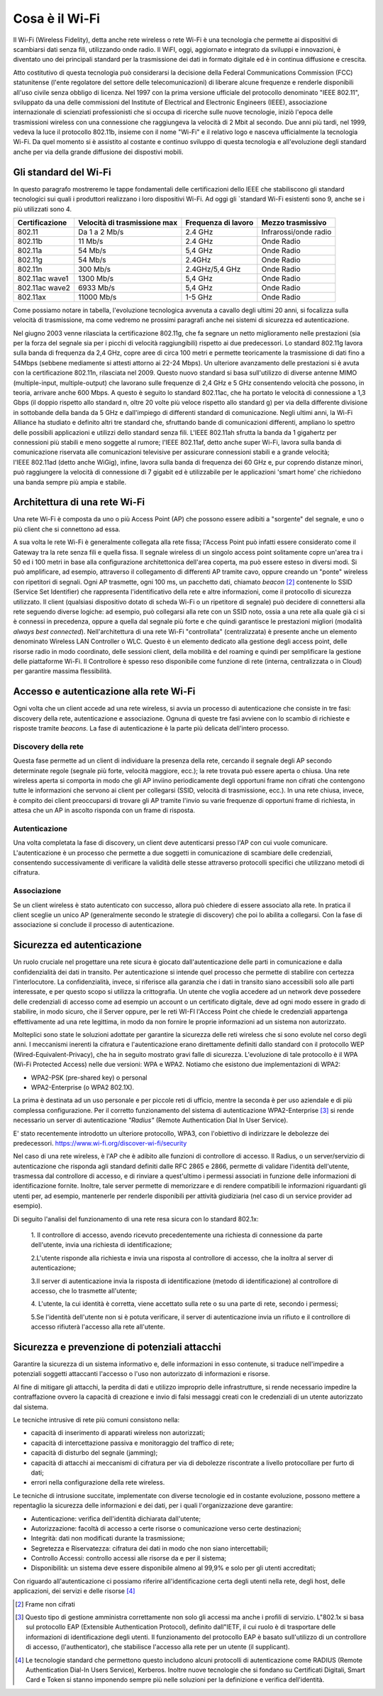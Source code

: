 Cosa è il Wi-Fi
===============

Il Wi-Fi (Wireless Fidelity), detta anche rete wireless o rete Wi-Fi è
una tecnologia che permette ai dispositivi di scambiarsi dati senza
fili, utilizzando onde radio. Il WiFI, oggi, aggiornato e integrato da
sviluppi e innovazioni, è diventato uno dei principali standard per la
trasmissione dei dati in formato digitale ed è in continua diffusione e
crescita.

Atto costitutivo di questa tecnologia può considerarsi la decisione
della Federal Communications Commission (FCC) statunitense (l'ente
regolatore del settore delle telecomunicazioni) di liberare alcune
frequenze e renderle disponibili all'uso civile senza obbligo di
licenza. Nel 1997 con la prima versione ufficiale del protocollo
denominato "IEEE 802.11", sviluppato da una delle commissioni del
Institute of Electrical and Electronic Engineers (IEEE), associazione
internazionale di scienziati professionisti che si occupa di ricerche
sulle nuove tecnologie, iniziò l'epoca delle trasmissioni wireless con
una connessione che raggiungeva la velocità di 2 Mbit al secondo. Due
anni più tardi, nel 1999, vedeva la luce il protocollo 802.11b, insieme
con il nome "Wi-Fi" e il relativo logo e nasceva ufficialmente la
tecnologia Wi-Fi. Da quel momento si è assistito al costante e continuo
sviluppo di questa tecnologia e all'evoluzione degli standard anche per
via della grande diffusione dei dispostivi mobili.

Gli standard del Wi-Fi
----------------------

In questo paragrafo mostreremo le tappe fondamentali delle
certificazioni dello IEEE che stabiliscono gli standard tecnologici sui
quali i produttori realizzano i loro dispositivi Wi-Fi. Ad oggi
gli `standard Wi-Fi esistenti sono 9, anche se i più utilizzati sono 4.

.. table:: Tappe fondamentali implementazioni ordinate per velocità di trasmissione crescente WiFi
   :name: implementazioni-wifi-per-velocita

+-----------------+-----------------+-----------------+-----------------+
| Certificazione  | Velocità di     | Frequenza di    | Mezzo           |
|                 | trasmissione    | lavoro          | trasmissivo     |
|                 | max             |                 |                 |
+=================+=================+=================+=================+
| 802.11          | Da 1 a 2 Mb/s   | 2.4 GHz         | Infrarossi/onde |
|                 |                 |                 | radio           |
+-----------------+-----------------+-----------------+-----------------+
| 802.11b         | 11 Mb/s         | 2.4 GHz         | Onde Radio      |
+-----------------+-----------------+-----------------+-----------------+
| 802.11a         | 54 Mb/s         | 5,4 GHz         | Onde Radio      |
+-----------------+-----------------+-----------------+-----------------+
| 802.11g         | 54 Mb/s         | 2.4GHz          | Onde Radio      |
+-----------------+-----------------+-----------------+-----------------+
| 802.11n         | 300 Mb/s        | 2.4GHz/5,4 GHz  | Onde Radio      |
+-----------------+-----------------+-----------------+-----------------+
| 802.11ac wave1  | 1300 Mb/s       | 5,4 GHz         | Onde Radio      |
+-----------------+-----------------+-----------------+-----------------+
| 802.11ac wave2  | 6933 Mb/s       | 5,4 GHz         | Onde Radio      |
+-----------------+-----------------+-----------------+-----------------+
| 802.11ax        | 11000 Mb/s      | 1-5 GHz         | Onde Radio      |
+-----------------+-----------------+-----------------+-----------------+

Come possiamo notare in tabella, l'evoluzione tecnologica avvenuta a
cavallo degli ultimi 20 anni, si focalizza sulla velocità di
trasmissione, ma come vedremo ne prossimi paragrafi anche nei sistemi di
sicurezza ed autenticazione.

Nel giugno 2003 venne rilasciata la certificazione 802.11g, che fa
segnare un netto miglioramento nelle prestazioni (sia per la forza del
segnale sia per i picchi di velocità raggiungibili) rispetto ai due
predecessori. Lo standard 802.11g lavora sulla banda di frequenza da 2,4
GHz, copre aree di circa 100 metri e permette teoricamente la
trasmissione di dati fino a 54Mbps (sebbene mediamente si attesti
attorno ai 22-24 Mbps). Un ulteriore avanzamento delle prestazioni si è
avuta con la certificazione 802.11n, rilasciata nel 2009. Questo nuovo
standard si basa sull'utilizzo di diverse
antenne MIMO (multiple-input, multiple-output) che lavorano sulle frequenze di 2,4 GHz e 5 GHz
consentendo velocità che possono, in teoria, arrivare anche 600 Mbps. A
questo è seguito lo standard 802.11ac, che ha portato le velocità di
connessione a 1,3 Gbps (il doppio rispetto allo standard n, oltre 20
volte più veloce rispetto allo standard g) per via della differente
divisione in sottobande della banda da 5 GHz e dall'impiego di
differenti standard di comunicazione. Negli ultimi anni, la Wi-Fi
Alliance ha studiato e definito altri tre standard che, sfruttando bande
di comunicazioni differenti, ampliano lo spettro delle possibili
applicazioni e utilizzi dello standard senza fili. L'IEEE
802.11ah sfrutta la banda da 1 gigahertz per connessioni più stabili e
meno soggette al rumore; l'IEEE 802.11af, detto anche super Wi-Fi, lavora sulla banda di comunicazione riservata
alle comunicazioni televisive per assicurare connessioni stabili e a
grande velocità; l'IEEE 802.11ad (detto anche WiGig), infine, lavora sulla banda di frequenza dei 60 GHz e, pur coprendo
distanze minori, può raggiungere la velocità di connessione di 7 gigabit
ed è utilizzabile per le applicazioni 'smart home' che richiedono una
banda sempre più ampia e stabile.

Architettura di una rete Wi-Fi
------------------------------

Una rete Wi-Fi è composta da uno o più Access Point (AP) che possono
essere adibiti a "sorgente" del segnale, e uno o più client che si
connettono ad essa.

A sua volta le rete Wi-Fi è generalmente collegata alla rete fissa;
l'Access Point può infatti essere considerato come il Gateway tra la
rete senza fili e quella fissa. Il segnale wireless di un singolo access
point solitamente copre un'area tra i 50 ed i 100 metri in base alla
configurazione architettonica dell'area coperta, ma può essere esteso in
diversi modi. Si
può amplificare, ad esempio, attraverso il collegamento di differenti AP tramite cavo,
oppure creando un "ponte" wireless con ripetitori di segnali. Ogni AP
trasmette, ogni 100 ms, un pacchetto dati,
chiamato *beacon* [2]_ contenente lo SSID (Service Set Identifier)
che rappresenta l'identificativo della rete e altre informazioni, come
il protocollo di sicurezza utilizzato. Il client (qualsiasi dispositivo
dotato di scheda Wi-Fi o un ripetitore di segnale) può decidere di
connettersi alla rete seguendo diverse logiche: ad esempio, può
collegarsi alla rete con un SSID noto, ossia a una rete alla quale già
ci si è connessi in precedenza, oppure a quella dal segnale più forte e
che quindi garantisce le prestazioni migliori (modalità *always best
connected*).
Nell'architettura di una rete Wi-Fi "controllata" (centralizzata) è presente anche un
elemento denominato Wireless LAN Controller o WLC. Questo è un elemento dedicato alla gestione degli access point, 
delle risorse radio in modo coordinato, delle sessioni client, della mobilità e del roaming 
e quindi per semplificare la gestione delle piattaforme Wi-Fi. 
Il Controllore è spesso reso disponibile come funzione di rete 
(interna, centralizzata o in Cloud) per garantire massima flessibilità.

Accesso e autenticazione alla rete Wi-Fi
----------------------------------------

Ogni volta che un client accede ad una rete wireless, si avvia un
processo di autenticazione che consiste in tre fasi: discovery della
rete, autenticazione e associazione. Ognuna di queste tre fasi avviene
con lo scambio di richieste e risposte tramite *beacons*. La fase di
autenticazione è la parte più delicata dell'intero processo.

Discovery della rete 
~~~~~~~~~~~~~~~~~~~~~~

Questa fase permette ad un client di individuare la presenza della rete,
cercando il segnale degli AP secondo determinate regole (segnale più
forte, velocità maggiore, ecc.); la rete trovata può essere aperta o
chiusa. Una rete wireless aperta si comporta in modo che gli AP inviino
periodicamente degli opportuni frame non cifrati che contengono tutte le
informazioni che servono ai client per collegarsi (SSID, velocità di
trasmissione, ecc.). In una rete chiusa, invece, è compito dei client
preoccuparsi di trovare gli AP tramite l'invio su varie frequenze di
opportuni frame di richiesta, in attesa che un AP in ascolto risponda
con un frame di risposta.

Autenticazione
~~~~~~~~~~~~~~

Una volta completata la fase di discovery, un client deve autenticarsi
presso l'AP con cui vuole comunicare. L'autenticazione è un processo che
permette a due soggetti in comunicazione di scambiare delle credenziali,
consentendo successivamente di verificare la validità delle stesse
attraverso protocolli specifici che utilizzano metodi di cifratura.

Associazione 
~~~~~~~~~~~~~

Se un client wireless è stato autenticato con successo, allora può
chiedere di essere associato alla rete. In pratica il client sceglie un
unico AP (generalmente secondo le strategie di discovery) che poi lo
abilita a collegarsi. Con la fase di associazione si conclude il
processo di autenticazione.

Sicurezza ed autenticazione 
----------------------------

Un ruolo cruciale nel progettare una rete sicura è giocato
dall'autenticazione delle parti in comunicazione e dalla
confidenzialità dei dati in transito. Per autenticazione si
intende quel processo che permette di stabilire con certezza
l'interlocutore. La confidenzialità, invece, si riferisce alla garanzia
che i dati in transito siano accessibili solo alle parti interessate, e
per questo scopo si utilizza la crittografia. Un utente che voglia
accedere ad un network deve possedere delle credenziali di accesso come
ad esempio un account o un certificato digitale, deve ad ogni modo
essere in grado di stabilire, in modo sicuro, che il Server oppure, per
le reti WI-FI l'Access Point che chiede le credenziali appartenga
effettivamente ad una rete legittima, in modo da non fornire le proprie
informazioni ad un sistema non autorizzato.

Molteplici sono state le soluzioni adottate per garantire la sicurezza
delle reti wireless che si sono evolute nel corso degli anni. I
meccanismi inerenti la cifratura e l'autenticazione erano direttamente
definiti dallo standard con il protocollo WEP
(Wired-Equivalent-Privacy), che ha in seguito mostrato gravi falle di
sicurezza. L'evoluzione di tale protocollo è il WPA (Wi-Fi Protected
Access) nelle due versioni: WPA e WPA2. Notiamo che esistono due
implementazioni di WPA2:

-  WPA2-PSK (pre-shared key) o personal

-  WPA2-Enterprise (o WPA2 802.1X).

La prima è destinata ad un uso personale e per piccole reti di ufficio,
mentre la seconda è per uso aziendale e di più complessa configurazione.
Per il corretto funzionamento del sistema di autenticazione
WPA2-Enterprise [3]_ si rende necessario un server di autenticazione
*"Radius"* (Remote Authentication Dial In User Service).

E' stato recentemente introdotto un ulteriore protocollo, WPA3, 
con l'obiettivo di indirizzare le debolezze dei predecessori.
https://www.wi-fi.org/discover-wi-fi/security

Nel caso di una rete wireless, è l'AP che è adibito alle funzioni di
controllore di accesso. Il Radius, o un server/servizio di
autenticazione che risponda agli standard definiti dalle RFC 2865 e
2866, permette di validare l'identità dell'utente, trasmessa dal
controllore di accesso, e di rinviare a quest'ultimo i permessi
associati in funzione delle informazioni di identificazione fornite.
Inoltre, tale server permette di memorizzare e di rendere compatibili le
informazioni riguardanti gli utenti per, ad esempio, mantenerle per
renderle disponibili per attività giudiziaria (nel caso di un service
provider ad esempio).

Di seguito l'analisi del funzionamento di una rete resa sicura con lo standard 802.1x:

   1. Il controllore di accesso, avendo ricevuto precedentemente una
   richiesta di connessione da parte dell'utente, invia una richiesta di
   identificazione;

   2.L'utente risponde alla richiesta e invia una risposta al
   controllore di accesso, che la inoltra al server di autenticazione; 

   3.Il server di autenticazione invia la risposta di identificazione
   (metodo di identificazione) al controllore di accesso, che lo
   trasmette all'utente;

   4. L'utente, la cui identità è corretta, viene accettato sulla rete o
   su una parte di rete, secondo i permessi;

   5.Se l'identità dell'utente non si è potuta verificare, il server di
   autenticazione invia un rifiuto e il controllore di accesso rifiuterà
   l'accesso alla rete all'utente.


Sicurezza e prevenzione di potenziali attacchi
----------------------------------------------

Garantire la sicurezza di un sistema informativo e, delle informazioni
in esso contenute, si traduce nell'impedire a potenziali soggetti
attaccanti l'accesso o l'uso non autorizzato di informazioni e risorse.

Al fine di mitigare gli attacchi, la perdita di dati e utilizzo
improprio delle infrastrutture, si rende necessario impedire la
contraffazione ovvero la capacità di creazione e invio di falsi messaggi
creati con le credenziali di un utente autorizzato dal sistema.

Le tecniche intrusive di rete più comuni consistono nella:

-  capacità di inserimento di apparati wireless non autorizzati;

-  capacità di intercettazione passiva e monitoraggio del traffico di
   rete;

-  capacità di disturbo del segnale (jamming);

-  capacità di attacchi ai meccanismi di cifratura per via di debolezze
   riscontrate a livello protocollare per furto di dati;

-  errori nella configurazione della rete wireless.

Le tecniche di intrusione succitate, implementate con diverse tecnologie
ed in costante evoluzione, possono mettere a repentaglio la sicurezza
delle informazioni e dei dati, per i quali l'organizzazione deve
garantire:

-  Autenticazione: verifica dell'identità dichiarata dall'utente;

-  Autorizzazione: facoltà di accesso a certe risorse o comunicazione
   verso certe destinazioni;

-  Integrità: dati non modificati durante la trasmissione;

-  Segretezza e Riservatezza: cifratura dei dati in modo che non siano
   intercettabili;

-  Controllo Accessi: controllo accessi alle risorse da e per il
   sistema;

-  Disponibilità: un sistema deve essere disponibile almeno al 99,9% e
   solo per gli utenti accreditati;

Con riguardo all'autenticazione ci possiamo riferire all'identificazione
certa degli utenti nella rete, degli host, delle applicazioni, dei
servizi e delle risorse [4]_

.. [2] Frame non cifrati
.. [3] Questo tipo di gestione amministra correttamente
   non solo gli accessi ma anche i profili di servizio. L"802.1x si basa sul
   protocollo EAP (Extensible Authentication Protocol), definito dall"IETF, il cui
   ruolo è di trasportare delle informazioni di identificazione degli utenti. Il
   funzionamento del protocollo EAP è basato sull'utilizzo di un controllore di
   accesso, (l'authenticator), che stabilisce l'accesso alla rete per un utente (il
   supplicant).
.. [4] Le tecnologie standard che permettono questo includono
   alcuni protocolli di autenticazione come RADIUS (Remote Authentication Dial-In
   Users Service), Kerberos. Inoltre nuove tecnologie che si fondano su Certificati
   Digitali, Smart Card e Token si stanno imponendo sempre più nelle soluzioni per
   la definizione e verifica dell'identità.

.. discourse::
   :topic_identifier: 7932
